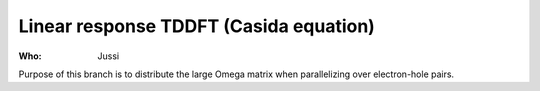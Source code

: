 Linear response TDDFT (Casida equation)
=======================================

:Who:
    Jussi

Purpose of this branch is to distribute the large Omega matrix
when parallelizing over electron-hole pairs.


